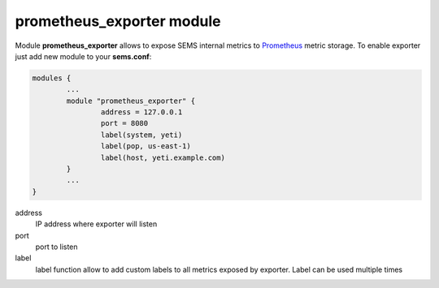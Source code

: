 .. :maxdepth: 2


==========================
prometheus_exporter module
==========================


Module **prometheus_exporter** allows to expose SEMS internal metrics to `Prometheus <https://prometheus.io/>`_ metric storage. To enable exporter just add new module to your **sems.conf**:

.. code-block:: c

	modules {
		...
		module "prometheus_exporter" {
			address = 127.0.0.1
		        port = 8080
			label(system, yeti)
			label(pop, us-east-1)
		        label(host, yeti.example.com)
		}
		...
	}

  
address
	IP address where exporter will listen

port
	port to listen

label
	label function allow to add custom labels to all metrics exposed by exporter. Label can be used multiple times

